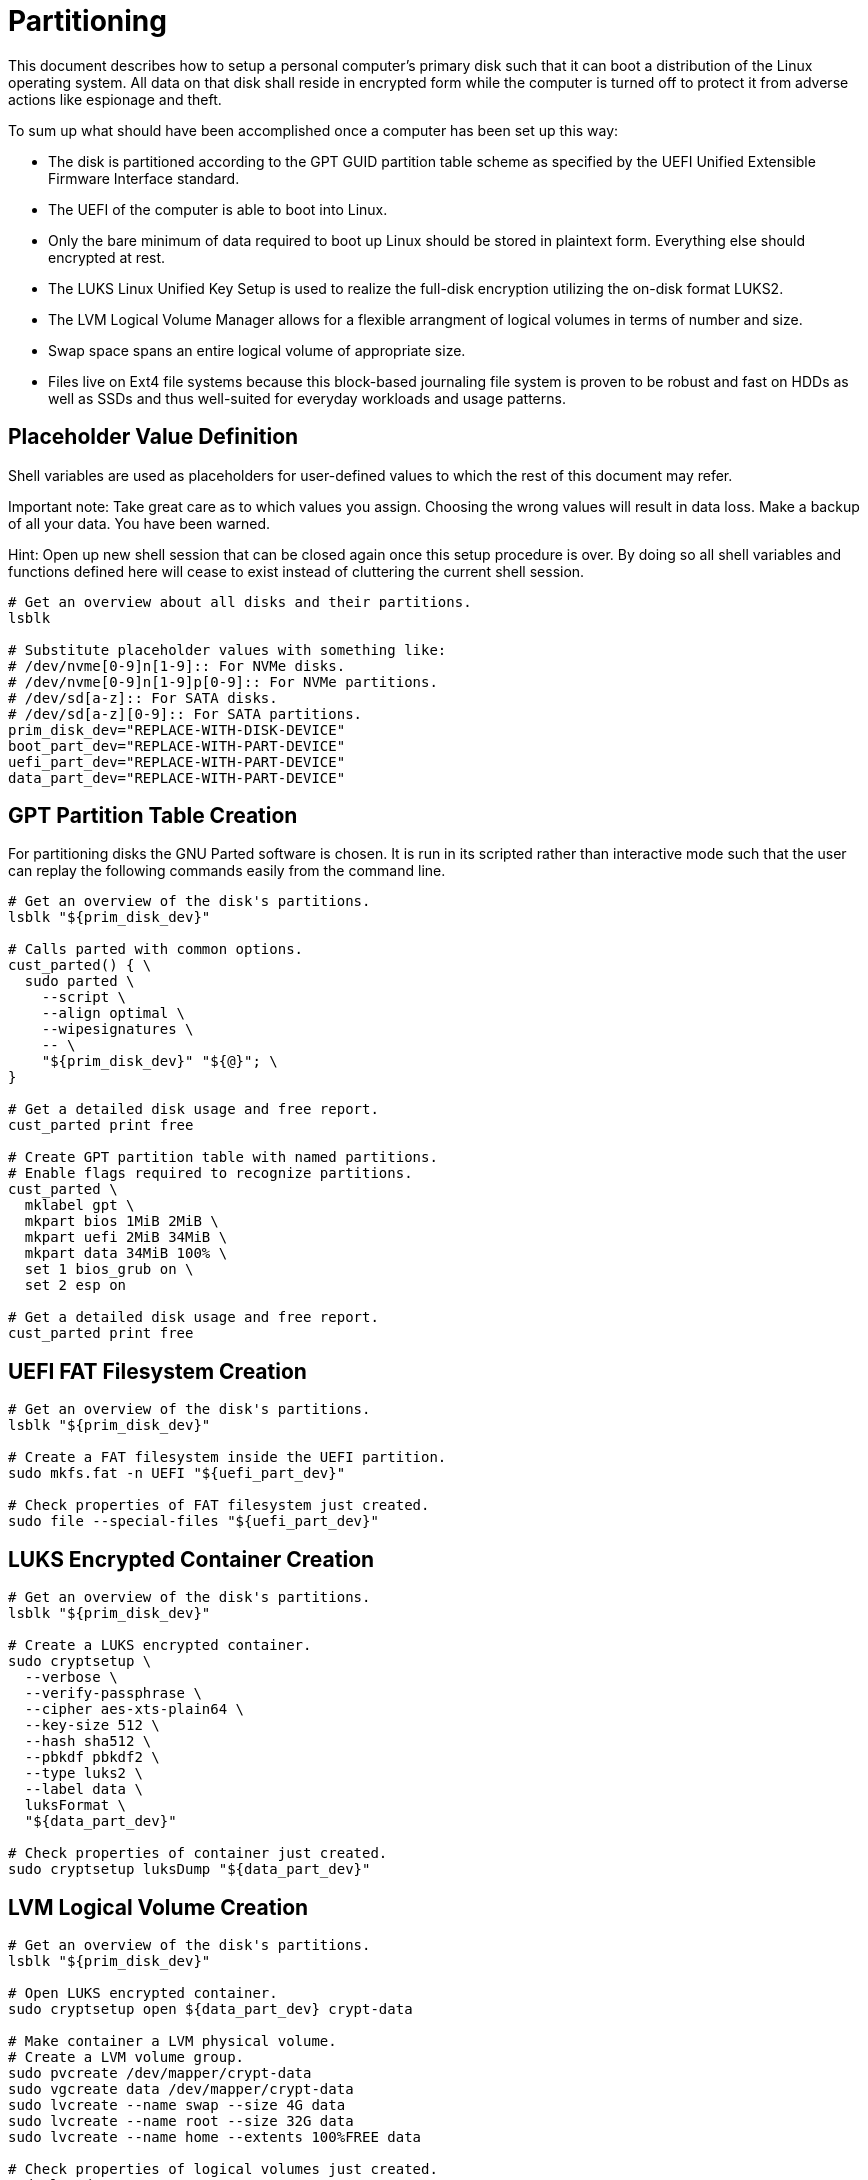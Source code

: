 Partitioning
============

This document describes how to setup a personal computer's primary disk
such that it can boot a distribution of the Linux operating system. All
data on that disk shall reside in encrypted form while the computer is
turned off to protect it from adverse actions like espionage and theft.

To sum up what should have been accomplished once a computer has been
set up this way:

  * The disk is partitioned according to the GPT GUID partition table
    scheme as specified by the UEFI Unified Extensible Firmware
    Interface standard.
  * The UEFI of the computer is able to boot into Linux.
  * Only the bare minimum of data required to boot up Linux should be
    stored in plaintext form. Everything else should encrypted at rest.
  * The LUKS Linux Unified Key Setup is used to realize the full-disk
    encryption utilizing the on-disk format LUKS2.
  * The LVM Logical Volume Manager allows for a flexible arrangment of
    logical volumes in terms of number and size.
  * Swap space spans an entire logical volume of appropriate size.
  * Files live on Ext4 file systems because this block-based journaling
    file system is proven to be robust and fast on HDDs as well as SSDs
    and thus well-suited for everyday workloads and usage patterns.

Placeholder Value Definition
----------------------------

Shell variables are used as placeholders for user-defined values to
which the rest of this document may refer.

Important note: Take great care as to which values you assign. Choosing
the wrong values will result in data loss. Make a backup of all your
data. You have been warned.

Hint: Open up new shell session that can be closed again once this
setup procedure is over. By doing so all shell variables and functions
defined here will cease to exist instead of cluttering the current
shell session.

----
# Get an overview about all disks and their partitions.
lsblk

# Substitute placeholder values with something like:
# /dev/nvme[0-9]n[1-9]:: For NVMe disks.
# /dev/nvme[0-9]n[1-9]p[0-9]:: For NVMe partitions.
# /dev/sd[a-z]:: For SATA disks.
# /dev/sd[a-z][0-9]:: For SATA partitions.
prim_disk_dev="REPLACE-WITH-DISK-DEVICE"
boot_part_dev="REPLACE-WITH-PART-DEVICE"
uefi_part_dev="REPLACE-WITH-PART-DEVICE"
data_part_dev="REPLACE-WITH-PART-DEVICE"
----

GPT Partition Table Creation
----------------------------

For partitioning disks the GNU Parted software is chosen. It is run in
its scripted rather than interactive mode such that the user can replay
the following commands easily from the command line.

----
# Get an overview of the disk's partitions.
lsblk "${prim_disk_dev}"

# Calls parted with common options.
cust_parted() { \
  sudo parted \
    --script \
    --align optimal \
    --wipesignatures \
    -- \
    "${prim_disk_dev}" "${@}"; \
}

# Get a detailed disk usage and free report.
cust_parted print free

# Create GPT partition table with named partitions.
# Enable flags required to recognize partitions.
cust_parted \
  mklabel gpt \
  mkpart bios 1MiB 2MiB \
  mkpart uefi 2MiB 34MiB \
  mkpart data 34MiB 100% \
  set 1 bios_grub on \
  set 2 esp on

# Get a detailed disk usage and free report.
cust_parted print free
----

UEFI FAT Filesystem Creation
----------------------------

----
# Get an overview of the disk's partitions.
lsblk "${prim_disk_dev}"

# Create a FAT filesystem inside the UEFI partition.
sudo mkfs.fat -n UEFI "${uefi_part_dev}"

# Check properties of FAT filesystem just created.
sudo file --special-files "${uefi_part_dev}"
----

LUKS Encrypted Container Creation
---------------------------------

----
# Get an overview of the disk's partitions.
lsblk "${prim_disk_dev}"

# Create a LUKS encrypted container.
sudo cryptsetup \
  --verbose \
  --verify-passphrase \
  --cipher aes-xts-plain64 \
  --key-size 512 \
  --hash sha512 \
  --pbkdf pbkdf2 \
  --type luks2 \
  --label data \
  luksFormat \
  "${data_part_dev}"

# Check properties of container just created.
sudo cryptsetup luksDump "${data_part_dev}"
----

LVM Logical Volume Creation
---------------------------

----
# Get an overview of the disk's partitions.
lsblk "${prim_disk_dev}"

# Open LUKS encrypted container.
sudo cryptsetup open ${data_part_dev} crypt-data

# Make container a LVM physical volume.
# Create a LVM volume group.
sudo pvcreate /dev/mapper/crypt-data
sudo vgcreate data /dev/mapper/crypt-data
sudo lvcreate --name swap --size 4G data
sudo lvcreate --name root --size 32G data
sudo lvcreate --name home --extents 100%FREE data

# Check properties of logical volumes just created.
sudo lvs data
----

Filesystem Creation
-------------------

----
# Get an overview of the disk's partitions.
lsblk "${prim_disk_dev}"

sudo mkswap --label swap /dev/data/swap
sudo mkfs.ext4 -L root /dev/data/root
sudo mkfs.ext4 -L home /dev/data/home
----
